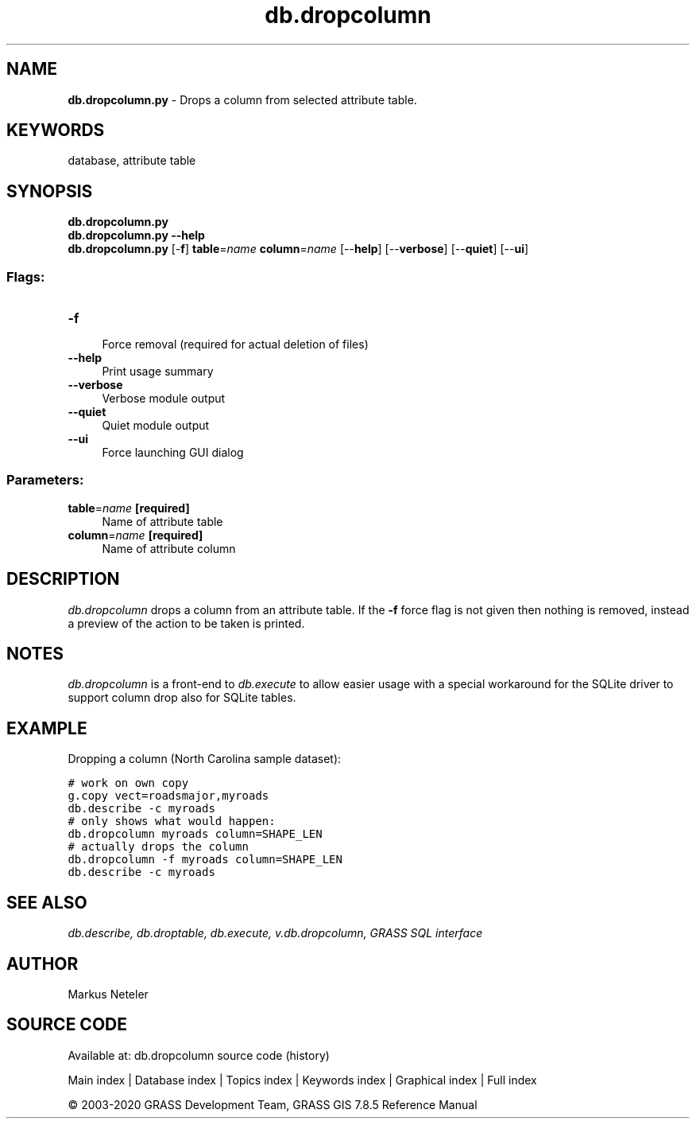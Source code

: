.TH db.dropcolumn 1 "" "GRASS 7.8.5" "GRASS GIS User's Manual"
.SH NAME
\fI\fBdb.dropcolumn.py\fR\fR  \- Drops a column from selected attribute table.
.SH KEYWORDS
database, attribute table
.SH SYNOPSIS
\fBdb.dropcolumn.py\fR
.br
\fBdb.dropcolumn.py \-\-help\fR
.br
\fBdb.dropcolumn.py\fR [\-\fBf\fR] \fBtable\fR=\fIname\fR \fBcolumn\fR=\fIname\fR  [\-\-\fBhelp\fR]  [\-\-\fBverbose\fR]  [\-\-\fBquiet\fR]  [\-\-\fBui\fR]
.SS Flags:
.IP "\fB\-f\fR" 4m
.br
Force removal (required for actual deletion of files)
.IP "\fB\-\-help\fR" 4m
.br
Print usage summary
.IP "\fB\-\-verbose\fR" 4m
.br
Verbose module output
.IP "\fB\-\-quiet\fR" 4m
.br
Quiet module output
.IP "\fB\-\-ui\fR" 4m
.br
Force launching GUI dialog
.SS Parameters:
.IP "\fBtable\fR=\fIname\fR \fB[required]\fR" 4m
.br
Name of attribute table
.IP "\fBcolumn\fR=\fIname\fR \fB[required]\fR" 4m
.br
Name of attribute column
.SH DESCRIPTION
\fIdb.dropcolumn\fR drops a column from an attribute table.
If the \fB\-f\fR force flag is not given then nothing is removed, instead
a preview of the action to be taken is printed.
.SH NOTES
\fIdb.dropcolumn\fR is a front\-end to \fIdb.execute\fR to allow easier
usage with a special workaround for the SQLite driver to support column
drop also for SQLite tables.
.SH EXAMPLE
Dropping a column (North Carolina sample dataset):
.PP
.br
.nf
\fC
# work on own copy
g.copy vect=roadsmajor,myroads
db.describe \-c myroads
# only shows what would happen:
db.dropcolumn myroads column=SHAPE_LEN
# actually drops the column
db.dropcolumn \-f myroads column=SHAPE_LEN
db.describe \-c myroads
\fR
.fi
.SH SEE ALSO
\fI
db.describe,
db.droptable,
db.execute,
v.db.dropcolumn,
GRASS SQL interface
\fR
.SH AUTHOR
Markus Neteler
.SH SOURCE CODE
.PP
Available at: db.dropcolumn source code (history)
.PP
Main index |
Database index |
Topics index |
Keywords index |
Graphical index |
Full index
.PP
© 2003\-2020
GRASS Development Team,
GRASS GIS 7.8.5 Reference Manual
